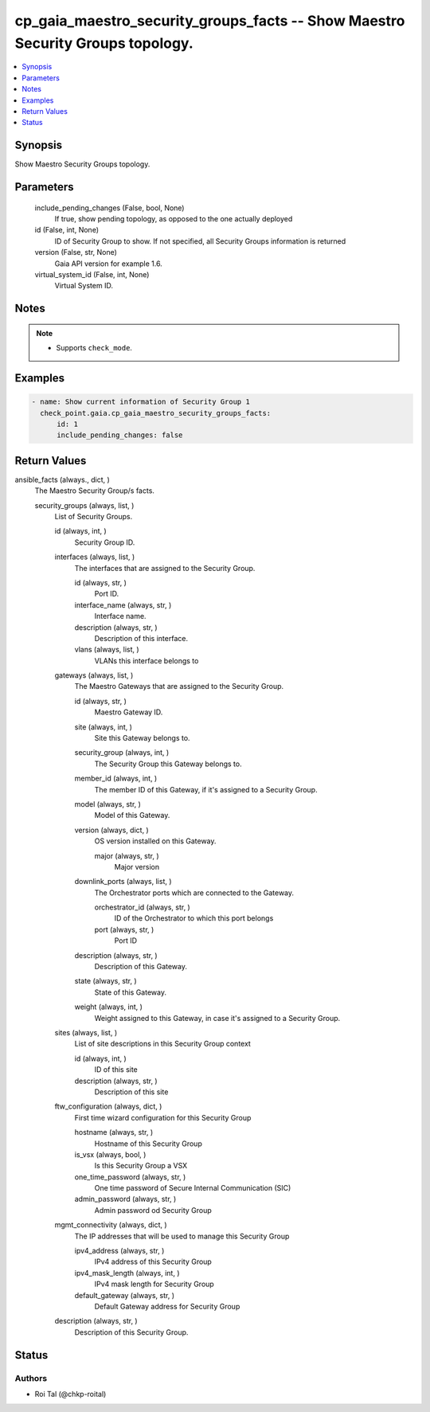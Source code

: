 .. _cp_gaia_maestro_security_groups_facts_module:


cp_gaia_maestro_security_groups_facts -- Show Maestro Security Groups topology.
===============================================================================

.. contents::
   :local:
   :depth: 1


Synopsis
--------

Show Maestro Security Groups topology.






Parameters
----------

  include_pending_changes (False, bool, None)
    If true, show pending topology, as opposed to the one actually deployed


  id (False, int, None)
    ID of Security Group to show. If not specified, all Security Groups information is returned


  version (False, str, None)
    Gaia API version for example 1.6.


  virtual_system_id (False, int, None)
    Virtual System ID.





Notes
-----

.. note::
   - Supports :literal:`check\_mode`.




Examples
--------

.. code-block:: yaml+jinja

    
    - name: Show current information of Security Group 1
      check_point.gaia.cp_gaia_maestro_security_groups_facts:
          id: 1
          include_pending_changes: false



Return Values
-------------

ansible_facts (always., dict, )
  The Maestro Security Group/s facts.


  security_groups (always, list, )
    List of Security Groups.


    id (always, int, )
      Security Group ID.


    interfaces (always, list, )
      The interfaces that are assigned to the Security Group.


      id (always, str, )
        Port ID.


      interface_name (always, str, )
        Interface name.


      description (always, str, )
        Description of this interface.


      vlans (always, list, )
        VLANs this interface belongs to



    gateways (always, list, )
      The Maestro Gateways that are assigned to the Security Group.


      id (always, str, )
        Maestro Gateway ID.


      site (always, int, )
        Site this Gateway belongs to.


      security_group (always, int, )
        The Security Group this Gateway belongs to.


      member_id (always, int, )
        The member ID of this Gateway, if it's assigned to a Security Group.


      model (always, str, )
        Model of this Gateway.


      version (always, dict, )
        OS version installed on this Gateway.


        major (always, str, )
          Major version



      downlink_ports (always, list, )
        The Orchestrator ports which are connected to the Gateway.


        orchestrator_id (always, str, )
          ID of the Orchestrator to which this port belongs


        port (always, str, )
          Port ID



      description (always, str, )
        Description of this Gateway.


      state (always, str, )
        State of this Gateway.


      weight (always, int, )
        Weight assigned to this Gateway, in case it's assigned to a Security Group.



    sites (always, list, )
      List of site descriptions in this Security Group context


      id (always, int, )
        ID of this site


      description (always, str, )
        Description of this site



    ftw_configuration (always, dict, )
      First time wizard configuration for this Security Group


      hostname (always, str, )
        Hostname of this Security Group


      is_vsx (always, bool, )
        Is this Security Group a VSX


      one_time_password (always, str, )
        One time password of Secure Internal Communication (SIC)


      admin_password (always, str, )
        Admin password od Security Group



    mgmt_connectivity (always, dict, )
      The IP addresses that will be used to manage this Security Group


      ipv4_address (always, str, )
        IPv4 address of this Security Group


      ipv4_mask_length (always, int, )
        IPv4 mask length for Security Group


      default_gateway (always, str, )
        Default Gateway address for Security Group



    description (always, str, )
      Description of this Security Group.







Status
------





Authors
~~~~~~~

- Roi Tal (@chkp-roital)

